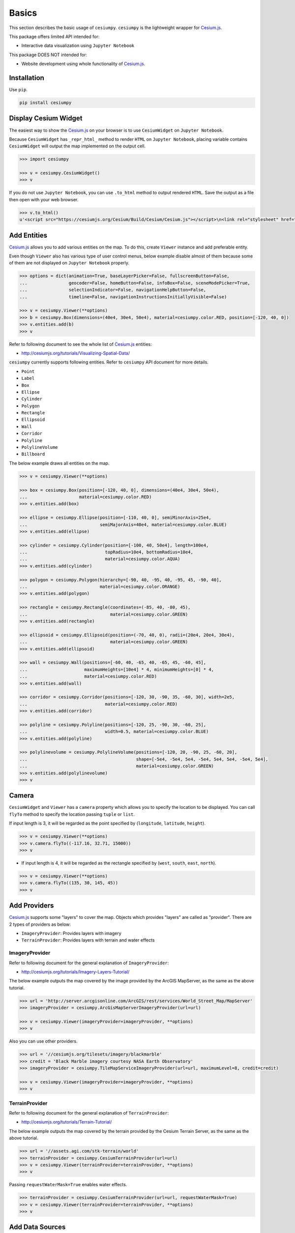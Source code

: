 Basics
======

This section describes the basic usage of ``cesiumpy``. ``cesiumpy`` is the lightweight
wrapper for `Cesium.js <http://cesiumjs.org/>`_.

This package offers limited API intended for:

- Interactive data visualization using ``Jupyter Notebook``

This package DOES NOT intended for:

- Website development using whole functionality of `Cesium.js <http://cesiumjs.org/>`_.

Installation
------------

Use ``pip``.

.. code-block:: sh

  pip install cesiumpy


Display Cesium Widget
---------------------

The easiest way to show the `Cesium.js <http://cesiumjs.org/>`_ on your browser is to use ``CesiumWidget`` on ``Jupyter Notebook``.

Because ``CesiumWidget`` has ``_repr_html_`` method to render ``HTML`` on ``Jupyter Notebook``,
placing variable contains ``CesiumWidget`` will output the map implemented on the output cell.

.. code-block:: python

  >>> import cesiumpy

  >>> v = cesiumpy.CesiumWidget()
  >>> v

.. image:: ./_static/widget01.png

If you do not use ``Jupyter Notebook``, you can use ``.to_html`` method to output rendered ``HTML``.
Save the output as a file then open with your web browser.

.. code-block:: python

  >>> v.to_html()
  u'<script src="https://cesiumjs.org/Cesium/Build/Cesium/Cesium.js"></script>\n<link rel="stylesheet" href="http://cesiumjs.org/Cesium/Build/CesiumUnminified/Widgets/CesiumWidget/CesiumWidget.css" type="text/css">\n<div id="container-4344218320" style="width:100%; height:100%;"><div>\n<script type="text/javascript">\n  var widget = new Cesium.CesiumWidget("container-4344218320");\n</script>'


Add Entities
------------

`Cesium.js <http://cesiumjs.org/>`_ allows you to add various entities on the map. To do this, create ``Viewer`` instance and add preferable entity.

Even though ``Viewer`` also has various type of user control menus, below example disable almost of them because some of them are not displayed on ``Jupyter Notebook`` properly.

.. code-block:: python

  >>> options = dict(animation=True, baseLayerPicker=False, fullscreenButton=False,
  ...                geocoder=False, homeButton=False, infoBox=False, sceneModePicker=True,
  ...                selectionIndicator=False, navigationHelpButton=False,
  ...                timeline=False, navigationInstructionsInitiallyVisible=False)

  >>> v = cesiumpy.Viewer(**options)
  >>> b = cesiumpy.Box(dimensions=(40e4, 30e4, 50e4), material=cesiumpy.color.RED, position=[-120, 40, 0])
  >>> v.entities.add(b)
  >>> v

.. image:: ./_static/viewer01.png

Refer to following document to see the whole list of `Cesium.js <http://cesiumjs.org/>`_ entities:

- http://cesiumjs.org/tutorials/Visualizing-Spatial-Data/

``cesiumpy`` currently supports following entities. Refer to ``cesiumpy`` API document for more details.

- ``Point``
- ``Label``
- ``Box``
- ``Ellipse``
- ``Cylinder``
- ``Polygon``
- ``Rectangle``
- ``Ellipsoid``
- ``Wall``
- ``Corridor``
- ``Polyline``
- ``PolylineVolume``
- ``Billboard``

The below example draws all entities on the map.

.. code-block:: python

  >>> v = cesiumpy.Viewer(**options)

  >>> box = cesiumpy.Box(position=[-120, 40, 0], dimensions=(40e4, 30e4, 50e4),
  ...                    material=cesiumpy.color.RED)
  >>> v.entities.add(box)

  >>> ellipse = cesiumpy.Ellipse(position=[-110, 40, 0], semiMinorAxis=25e4,
  ...                            semiMajorAxis=40e4, material=cesiumpy.color.BLUE)
  >>> v.entities.add(ellipse)

  >>> cylinder = cesiumpy.Cylinder(position=[-100, 40, 50e4], length=100e4,
  ...                              topRadius=10e4, bottomRadius=10e4,
  ...                              material=cesiumpy.color.AQUA)
  >>> v.entities.add(cylinder)

  >>> polygon = cesiumpy.Polygon(hierarchy=[-90, 40, -95, 40, -95, 45, -90, 40],
  ...                            material=cesiumpy.color.ORANGE)
  >>> v.entities.add(polygon)

  >>> rectangle = cesiumpy.Rectangle(coordinates=(-85, 40, -80, 45),
  ...                                material=cesiumpy.color.GREEN)
  >>> v.entities.add(rectangle)

  >>> ellipsoid = cesiumpy.Ellipsoid(position=(-70, 40, 0), radii=(20e4, 20e4, 30e4),
  ...                                material=cesiumpy.color.GREEN)
  >>> v.entities.add(ellipsoid)

  >>> wall = cesiumpy.Wall(positions=[-60, 40, -65, 40, -65, 45, -60, 45],
  ...                      maximumHeights=[10e4] * 4, minimumHeights=[0] * 4,
  ...                      material=cesiumpy.color.RED)
  >>> v.entities.add(wall)

  >>> corridor = cesiumpy.Corridor(positions=[-120, 30, -90, 35, -60, 30], width=2e5,
  ...                              material=cesiumpy.color.RED)
  >>> v.entities.add(corridor)

  >>> polyline = cesiumpy.Polyline(positions=[-120, 25, -90, 30, -60, 25],
  ...                              width=0.5, material=cesiumpy.color.BLUE)
  >>> v.entities.add(polyline)

  >>> polylinevolume = cesiumpy.PolylineVolume(positions=[-120, 20, -90, 25, -60, 20],
  ...                                          shape=[-5e4, -5e4, 5e4, -5e4, 5e4, 5e4, -5e4, 5e4],
  ...                                          material=cesiumpy.color.GREEN)
  >>> v.entities.add(polylinevolume)
  >>> v

.. image:: ./_static/viewer02.png

Camera
------

``CesiumWidget`` and ``Viewer`` has a ``camera`` property which allows you to
specify the location to be displayed. You can call ``flyTo`` method to specify
the location passing ``tuple`` or ``list``.

If input length is 3, it will be regarded as the point specified by (``longitude``, ``latitude``, ``height``).

.. code-block:: python

  >>> v = cesiumpy.Viewer(**options)
  >>> v.camera.flyTo((-117.16, 32.71, 15000))
  >>> v

.. image:: ./_static/camera01.png

- If input length is 4, it will be regarded as the rectangle specified by (``west``, ``south``, ``east``, ``north``).

.. code-block:: python

  >>> v = cesiumpy.Viewer(**options)
  >>> v.camera.flyTo((135, 30, 145, 45))
  >>> v

.. image:: ./_static/camera02.png

Add Providers
-------------

`Cesium.js <http://cesiumjs.org/>`_ supports some "layers" to cover the map. Objects which provides "layers" are called as "provider". There are 2 types of providers as below:

* ``ImageryProvider``: Provides layers with imagery
* ``TerrainProvider``: Provides layers with terrain and water effects

ImageryProvider
^^^^^^^^^^^^^^^

Refer to following document for the general explanation of ``ImageryProvider``:

- http://cesiumjs.org/tutorials/Imagery-Layers-Tutorial/

The below example outputs the map covered by the image provided by the ArcGIS MapServer,
as the same as the above tutorial.

.. code-block:: python

  >>> url = 'http://server.arcgisonline.com/ArcGIS/rest/services/World_Street_Map/MapServer'
  >>> imageryProvider = cesiumpy.ArcGisMapServerImageryProvider(url=url)

  >>> v = cesiumpy.Viewer(imageryProvider=imageryProvider, **options)
  >>> v

.. image:: ./_static/imagery01.png


Also you can use other providers.

.. code-block:: python

  >>> url = '//cesiumjs.org/tilesets/imagery/blackmarble'
  >>> credit = 'Black Marble imagery courtesy NASA Earth Observatory'
  >>> imageryProvider = cesiumpy.TileMapServiceImageryProvider(url=url, maximumLevel=8, credit=credit)

  >>> v = cesiumpy.Viewer(imageryProvider=imageryProvider, **options)
  >>> v

.. image:: ./_static/imagery02.png

TerrainProvider
^^^^^^^^^^^^^^^

Refer to following document for the general explanation of ``TerrainProvider``:

- http://cesiumjs.org/tutorials/Terrain-Tutorial/

The below example outputs the map covered by the terrain provided by the Cesium Terrain Server,
as the same as the above tutorial.

.. code-block:: python

  >>> url = '//assets.agi.com/stk-terrain/world'
  >>> terrainProvider = cesiumpy.CesiumTerrainProvider(url=url)
  >>> v = cesiumpy.Viewer(terrainProvider=terrainProvider, **options)
  >>> v

.. image:: ./_static/terrain01.png


Passing ``requestWaterMask=True`` enables water effects.

.. code-block:: python

  >>> terrainProvider = cesiumpy.CesiumTerrainProvider(url=url, requestWaterMask=True)
  >>> v = cesiumpy.Viewer(terrainProvider=terrainProvider, **options)
  >>> v

.. image:: ./_static/terrain02.png


Add Data Sources
----------------

`Cesium.js <http://cesiumjs.org/>`_ has a ``DataSource`` function which
can draw external data as entities.

``cesiumpy`` currently supports following ``DataSource``.

- ``GeoJsonDataSource``

Assuming we hanve following ``.geojson`` file named "example.geojson".

::

  {
      "type": "Point",
      "coordinates": [-118.27, 34.05 ]
  }

You can create ``GeoJsonDataSource`` instannce then add to ``Viewer.DataSources``.
``markerSymbol`` option specifies the symbol displayed on the marker.

.. code-block:: python

  >>> ds = cesiumpy.GeoJsonDataSource('./example.geojson', markerSymbol='!')
  >>> v = cesiumpy.Viewer(**options)
  >>> v.dataSources.add(ds)
  >>> v

.. image:: ./_static/datasources01.png

Geocoding
---------

`Cesium.js <http://cesiumjs.org/>`_ handles coordinates via ``Cartesian3`` class,
which specifies coordinates using numerics.

For convenience, ``cesiumpy`` automatically converts ``str`` input to ``Cartesian3``
via geocoding. The geocoding function is internally provided by ``geopy``'s ``Nominatim`` geocoder.

You can use ``str`` specifying location where you can use ``Cartesian3`` as below.

.. code-block:: python

  >>> viewer = cesiumpy.Viewer(**options)
  >>> cyl = cesiumpy.Cylinder(position='Los Angeles', length=30000, topRadius=10000,
  ...                         bottomRadius=10000, material='AQUA')
  >>> v.entities.add(cyl)
  >>> v.camera.flyTo('Los Angeles')
  >>> v

.. image:: ./_static/geocoding01.png